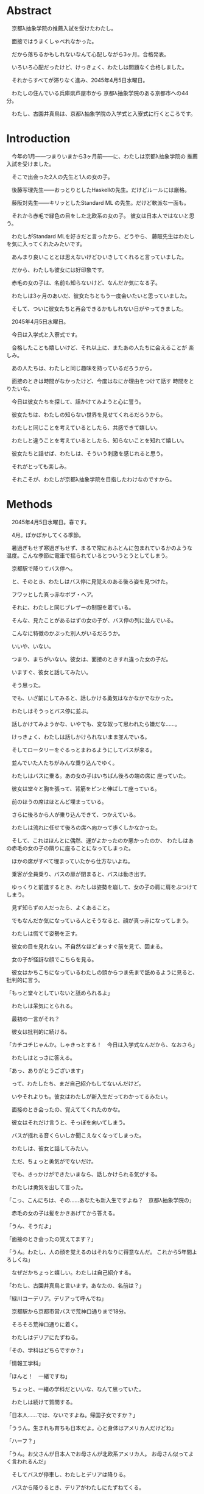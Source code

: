 * Abstract

　京都λ抽象学院の推薦入試を受けたわたし。

　面接ではうまくしゃべれなかった。

　だから落ちるかもしれないなんて心配しながら3ヶ月。合格発表。

　いろいろ心配だったけど、けっきょく、わたしは問題なく合格しました。

　それからすべてが滞りなく進み、2045年4月5日水曜日。

　わたしの住んでいる兵庫県芦屋市から
京都λ抽象学院のある京都市への44分。

　わたし、古園井真鳥は、京都λ抽象学院の入学式と入寮式に行くところです。

* Introduction

　今年の1月——つまりいまから3ヶ月前——に、わたしは京都λ抽象学院の
推薦入試を受けました。

　そこで出会った2人の先生と1人の女の子。

　後藤写理先生——おっとりとしたHaskellの先生。だけどルールには厳格。

　藤阪対先生——キリッとしたStandard ML 
の先生。だけど軟派な一面も。

　それから赤毛で緑色の目をした北欧系の女の子。
彼女は日本人ではないと思う。

　わたしがStandard MLを好きだと言ったから、どうやら、
藤阪先生はわたしを気に入ってくれたみたいです。

　あんまり良いこととは思えないけどひいきしてくれると言っていました。

　だから、わたしも彼女には好印象です。

　赤毛の女の子は、名前も知らないけど、なんだか気になる子。

　わたしは3ヶ月のあいだ、彼女たちともう一度会いたいと思っていました。

　そして、ついに彼女たちと再会できるかもしれない日がやってきました。

　2045年4月5日水曜日。

　今日は入学式と入寮式です。

　合格したことも嬉しいけど、それ以上に、またあの人たちに会えることが
楽しみ。

　あの人たちは、わたしと同じ趣味を持っているだろうから。

　面接のときは時間がなかったけど、今度はなにか理由をつけて話す
時間をとりたいな。

　今日は彼女たちを探して、話かけてみようと心に誓う。

　彼女たちは、わたしの知らない世界を見せてくれるだろうから。

　わたしと同じことを考えているとしたら、共感できて嬉しい。

　わたしと違うことを考えているとしたら、知らないことを知れて嬉しい。

　彼女たちと話せば、わたしは、そういう刺激を感じれると思う。

　それがとっても楽しみ。

　それこそが、わたしが京都λ抽象学院を目指したわけなのですから。

* Methods

　2045年4月5日水曜日。春です。

　4月。ぽかぽかしてくる季節。

　暑過ぎもせず寒過ぎもせず、まるで常におふとんに包まれているかのような
温度。こんな季節に電車で揺られているとついうとうとしてしまう。

　京都駅で降りてバス停へ。

　と、そのとき、わたしはバス停に見覚えのある後ろ姿を見つけた。

　フワッとした真っ赤なボブ・ヘア。

　それに、わたしと同じブレザーの制服を着ている。

　そんな、見たことがあるはずの女の子が、バス停の列に並んでいる。

　こんなに特徴のかぶった別人がいるだろうか。

　いいや、いない。

　つまり、まちがいない。彼女は、面接のときすれ違った女の子だ。

　いますぐ、彼女と話してみたい。

　そう思った。

　でも、いざ前にしてみると、話しかける勇気はなかなかでなかった。

　わたしはそうっとバス停に並ぶ。

　話しかけてみようかな、いやでも、変な奴って思われたら嫌だな……。

　けっきょく、わたしは話しかけられないまま並んでいる。

　そしてロータリーをぐるっとまわるようにしてバスが来る。

　並んでいた人たちがみんな乗り込んでゆく。

　わたしはバスに乗る。あの女の子はいちばん後ろの端の席に
座っていた。

　彼女は堂々と胸を張って、背筋をピンと伸ばして座っている。

　前のほうの席はほとんど埋まっている。

　さらに後ろから人が乗り込んできて、つかえている。

　わたしは流れに任せて後ろの席へ向かって歩くしかなかった。

　そして、これはほんとに偶然、運がよかったのか悪かったのか、
わたしはあの赤毛の女の子の隣りに座ることになってしまった。

　ほかの席がすべて埋まっていたから仕方ないよね。

　乗客が全員乗り、バスの扉が閉まると、バスは動き出す。

　ゆっくりと前進するとき、わたしは姿勢を崩して、女の子の肩に肩をぶつけて
しまう。

　見ず知らずの人だったら、よくあること。

　でもなんだか気になっている人とそうなると、顔が真っ赤になってしまう。

　わたしは慌てて姿勢を正す。

　彼女の目を見れない。不自然なほどまっすぐ前を見て、固まる。

　女の子が怪訝な顔でこちらを見る。

　彼女はかちこちになっているわたしの頭からつま先まで舐めるように見ると、
批判的に言う。

「もっと堂々としていないと舐められるよ」

　わたしは呆気にとられる。

　最初の一言がそれ？

　彼女は批判的に続ける。

「カチコチじゃんか。しゃきっとする！　今日は入学式なんだから、なおさら」

　わたしはとっさに答える。

「あっ、ありがとうございます」

　って、わたしたち、まだ自己紹介もしてないんだけど。

　いやそれよりも。彼女はわたしが新入生だってわかってるみたい。

　面接のとき会ったの、覚えててくれたのかな。

　彼女はそれだけ言うと、そっぽを向いてしまう。

　バスが揺れる音くらいしか聞こえなくなってしまった。

　わたしは、彼女と話してみたい。

　ただ、ちょっと勇気がでないだけ。

　でも、きっかけができたいまなら、話しかけられる気がする。

　わたしは勇気を出して言った。

「こっ、こんにちは、その……あなたも新入生ですよね？　京都λ抽象学院の」

　赤毛の女の子は髪をかきあげてから答える。

「うん、そうだよ」

「面接のとき会ったの覚えてます？」

「うん。わたし、人の顔を覚えるのはそれなりに得意なんだ。
これから5年間よろしくね」

　なぜだかちょっと嬉しい。わたしは自己紹介する。

「わたし、古園井真鳥と言います。あなたの、名前は？」

「緑川コーデリア。デリアって呼んでね」

　京都駅から京都市営バスで荒神口通りまで18分。

　そろそろ荒神口通りに着く。

　わたしはデリアにたずねる。

「その、学科はどちらですか？」

「情報工学科」

「ほんと！　一緒ですね」

　ちょっと、一緒の学科だといいな、なんて思っていた。

　わたしは続けて質問する。

「日本人……では、ないですよね。帰国子女ですか？」

「ううん。生まれも育ちも日本だよ。心と身体はアメリカ人だけどね」

「ハーフ？」

「うん。お父さんが日本人でお母さんが北欧系アメリカ人。
お母さん似ってよく言われるんだ」

　そしてバスが停車し、わたしとデリアは降りる。

　バスから降りるとき、デリアがわたしにたずねてくる。

「あなたのことも聞かせてよ。好きな言語とか、ある？」

「えっ、その……Standard ML」

「MLファミリーかぁ。どうしてその言語が好きになったの？」

「お母さんが好きで、教えてもらって、その」

「そうなんだ！　わたしと一緒」

　わたしは思わず嬉しくなって聞き返してしまう。

「あなたも SML が？」

「ううん。そうじゃなくて、プログラミング言語を好きになった理由が。
わたしは Ada が好きなんだ。お母さんが Ada 
が好きで教わったの」

「なるほど……たしか、 Ada ってアメリカの国防総省が深く関わってる
言語だよね。アメリカ人ならたしかに Ada が好きになるかも」

「お母さんはたまらなく Ada が好きらしくて、
わたしのミドルネームも Ada って言うんだよ」

「じゃあ、本名は緑川・エイダ・コーデリアさん？」

「ううん。フルネームは緑川＝パース・A・リエ＝コーデリア。下の名前も上の名前も
和名と英名のどちらもあるんだ。でも長いから緑川コーデリアでいいよ」

　今日は入学式なので、みんな体育館に集まる。

　わたしとデリアはふたりで体育館の前へ。

　体育館の前にクラス分けが掲示されている。

　新入生がたくさん掲示の前に集って各々の名前を探している。

　同じクラスになるといいな……なんてちょっと思ったりして。

　人ごみで近くまで行かないと見えそうにない。

　仕方なく並ぶ。

　みんなが流れるように歩いて、わたしたちは掲示の前まで行く。

　そこでしばらく立ち止まり、表からわたしの名前を探す。

　同時に、デリアの名前も探す。

　情報工学科のクラスはε組とζ組の2つだけ。

　学科は同じだから、同じクラスになる確率は1/2。

　古園井真鳥、古園井真鳥……。

　あった！

　わたしは1年ζ組だった。

　デリアの名前は……。

　デリアもζ組！

　わたしは思わず叫ぶ。

「デリア！　同じクラスですよ！」

　デリアもちょっとにやにやして答える。

「ちょっと嬉しいかも」

　表に担任の先生の名前も書かれていた。

　担任の先生は藤阪先生——Standard 
MLの先生——ではなく後藤先生——Haskellの先生——だった。

　ちょっと残念。

　自分の名前を見つけたら、さっさとその場を離れないとみんなに迷惑だ。

　そこで離れようとしたとき、わたしは視界の端に信じられない人を
目にして立ち止まってしまった。

　真っ白なウサギのような人。

　髪も肌も真っ白で、まるでおとぎ話に登場する眠れるお姫様みたい。

　真っ白な長いストレートの髪。

　血の色が透けた真っ赤な目。

　こんなに混んでいるのに、堂々と黒い日傘をさしている。

　不思議なアルビノの女の子。

　わたしが惚けるように見つめていると、
デリアが批判的に言ってくる。

「ほかの人の邪魔だよ。さっさと行こう」

　それから、みんな教室に集まる。ζ組は1号館の2階。
ちょうど、わたしが面接を受けた教室。

　教室には、ζ組の生徒と、後藤先生がいた。

　時間が来れば新入生入場。

　ほどなくして、教室の扉を開けて入ってきた女の子。

　さっき見かけたアルビノの子だ。

　白鳥のように真っ白な長髪に、真っ赤な目。

　デリアよりももっと特徴的な容姿に釘付けになってしまう。

　どうやら彼女もζ組らしい。また今度、機会が
あったら話かけてみよう、と思った。

　後藤先生が1年ζ組のみんなを集めて指導する。

「点呼します。呼ばれた順番に並んでください」

　それから後藤先生は生真面目に名前を呼ぶ。

　名字の五十音順。

　わたしは古園井。デリアは緑川。か行とま行だから当然わたしが
先に呼ばれる。

「次。古園井真鳥さん」

　わたしはそれを聞いてデリアに別れを告げる。

「じゃあね。また今度」

　それから、わたしたちは列になって体育館の前に戻る。

　α組やβ組、γ組やδ組、ε組はもう集まっていた。

　それから新入生入場の時間。

　機械工学科——α組、β組——電気工学科——γ組、δ組——情報工学科——ε組、ζ組——の
順で呼ばれる。

　緊張感が高まる。どきどきしてくる。

　ε組が入場している。

　次はわたしたちの番。だんだんこわくなってきた。
目をつむって深呼吸する。大丈夫よ、真鳥、問題ないわ。

　入学式はなんの予行演習もしない。

　うまくできるかどうか。

　できなかったらどうしよう……。

　ううん、そんなこと考えても仕方ないんだから。

　そしてζ組の入場。

　背筋をピンと伸ばして歩く。

　そして所定の位置にきちんと並ぶ。

　それから、担任の先生が新入生の名前を読み上げる。

　呼ばれた生徒が前へ出て夢や抱負などについて一言述べる。

　わたしの名前も呼ばれる。

「古園井真鳥」

　わたしは前へ出る。目をつむって歩く。危ないけど緊張で心臓が爆発して
しまいそうで。

　大勢の新入生と在校生、そして、先生たちを前にして、わたしは立つ。

　ちょっと前のめりになって、マイクに口を近づけ、振り絞るように言う。

「すっ、 Standard ML が好きでこの学校に来ました。そっ、その、
なにを言っていいかよくわからないんですけど、よっ、よろしくお願いします……」

　わたしはきびすを返して席へ戻る。

　ちゃんとしゃべれただろうか。ちゃんと歩けているだろうか。
変じゃないだろうか。

　そんなことが気になって仕方ない。

　でもなんとか席へ戻り、ほっと胸を撫で降ろす。

　それからほどなくして、デリアの名前も。

「緑川＝パース・エイダ・リエ＝コーディア……」

　後藤先生、やたら長い名前だから、噛んじゃったみたい。

　後藤先生は咳払いをして続ける。

「失礼、改めまして、緑川＝パース・エイダ・リエ＝コーディ……コーデリア」

　後藤先生は心なしか顔を真っ赤にしているように見える。

　思わずくすっとする。

　抜けてるところもあるんだ。

　デリアは前へ出て叫ぶように言う。

「緑川コーデリアです。
戦闘機の制御ソフトウェアが書けない言語は非実用的です。
以上」

　そっか。 Ada って F-11 とか書くのに使われてるんだもんね。
面白い。なかなか尖った言い分だと思った。

　それからほどなくして別の子が呼ばれる。

「キャサリン・ウォーターリリィ」

　なんだか、春の暖かさもあって、うとうとしてしまう。

　でも、登壇した人物を見て、わたしの眠気は一気に冷めた。

　あのアルビノの女の子。

　何度見ても特徴的なせいでびっくりしてしまう。

　彼女は透き通った音色のような声で言う。

「 Cat Waterlily です。親の都合で
Scotland からきました。日本語勉強中です。
卒業するまでに GHC を改造して新機能の追加や生成されるコードの改善
をできるようになりたいです」

　Haskell 。関数型言語のなかではもっとも流行っている言語。

　流行っているのには流行っているなりの理由があって、ほかの言語と
もっとも異なる特徴は、いわゆるその純粋性。それは SML 
でずっと問題になっている 値制限を回避できる……らしい。

　でもただ Haskell を使うだけじゃなくてあの GHC 
を改造したいの？　正気？

　でも、ちょっと憧れるかも。

　面白い女の子だなぁ、と思った。

　それから校長先生の言葉。

　新入生の言葉。

　在校生が歓迎の言葉を述べる。

　それから在校生による校歌斉唱。

　校歌斉唱が終わり、担任の先生の紹介。

　機械工学科と電気工学科の先生の紹介もあった。
そのあとにε組の担任の藤阪先生とζ組の担任の後藤先生の紹介。

　それからやっと新入生退場。

　これから教室に戻る。

* Results

　教室に戻るなり、わたしはデリアの机をたずねた。

「入学式、終わったね」

　デリアは綾取りをして遊んでいるところだった。彼女はつまらなさそうに答えた。

「うん。真鳥はちょっとしゃべるのがへたみたいだけど」

　ちょっと直球だなあ、と思ったけど。

　アメリカ人の血を引いているからかな？

「えへへ、それはまあ……」

　デリアは黙って赤い糸をたぐり、いろいろな形に変形する。

　わたしはつぶやくように言う。

「綾取りかあ。懐かしいなあ。小学生の頃友達とよくやった」

　デリアは答える。

「わたしはいまでもやってるよ。暇つぶしにちょうどいい」

「わたしは暇つぶしならインターネットでするなあ」

　デリアは三角形をつくりながら質問てくる。

「じゃあ、どうしていまはインターネットを閲覧していないの？」

　え。

　質問の意味を理解するのにちょっと時間がかかってしまった。

　つまりデリアはわたしと話すのが暇だってこと？

　わたしが戸惑っていると、デリアはひもを畳んでスカートの
ポッケにしまいながら言う。

「冗談よ。驚かせちゃってごめんね」

「な、なんだあ。てっきり拒否されてるのかと」

「でも、わたしはインターネットで暇つぶしはしないな」

「どうして？」

「時間を吸い取られすぎるから。
暇つぶしにインターネットを使うのはアルミ缶を潰すのにロードローラーを
使うようなものよ——余計なものまで潰してしまうということ——小学生のとき悟ったの」

　なるほどたしかに。一理ある。

　わたしは話題を変えてたずねる。

「入学式、どうだった？」

　デリアは質問で返してくる。

「どうって、なにをたずねてるの？」

「楽しかったかとか、つまらなかったかとか」

　するとデリアはまた質問で返してくる。

「楽しかったと答えると思う？」

「それは、思わない、けど」

「必要だとは思えなかった。儀式的な手続きばかり」

「わたしも」

　でも。

　たしかに校歌斉唱とか、校長先生の言葉とか新入生の言葉とか、
あんまり興味を持てるものではなかったけど。

　興味を持ったこともあった。

　あのアルビノの子。

　真っ白な髪と肌に真っ赤な目。

　動物にたとえるなら、ウサギ、あるいは白鳥。

　季節にたとえるなら冬。

　物質にたとえるなら雪。

　それか中世期に彫られた彫刻のような。

　どう表現しても、どこまでも儚げで、果てしなく美しい。

　たぶん、今日いちばん目立っていたと思う。

　わたしはちらっと教室の隅を見る。

　廊下側のいちばん後ろの席。

　真っ白な肌の女の子が、そこにいる。

　同じ教室にいるのに、そこが同じ世界だとは思えない。

　まるで、そこだけが不思議の国になってしまったかのように見える。

　彼女の名前はキャット・ウォーターリリィ。

　名前すら異世界の人物に聞こえる。

　わたしはぼそっという。

「でも、面白い発見もあったよ」

　デリアは頬杖をついて聞き返してくる。

「その発見とは？」

「ウォーターリリィさん。雪みたいに真っ白」

「ああ、あのイギリス人」

「面識あるの？」

「ううん」

　どうでもいいけどスコットランドをイギリスというのは
政治的に正しいのだろうか。

　まあ、日本人（や、たぶんアメリカ人もそう思ってる）から
すればイングランドもスコットランドもウェールズも
北アイルランドもイギリスという認識しかないし、
あんまり気にしないほうがいいと思う。

　わたしは手を合わせて続ける。

「わたし、容姿で人を判断するのはよくないとわたし自身思うけど、
でもやっぱり見た目は重要な要素のひとつだと思うのよね。
だからあんなにお姫様みたいな美人にはついつい見とれちゃうし
憧れちゃう」

「じゃあ、話かければいいのに」

「えっ？」

「見とれてるだけでいいの？」

「それは、その……でも、きっかけがないし」

「きっかけがあるとかないとか、そういうことで判断を先送りにするの
本当に日本人らしい」

「てゆーかデリアも日本人じゃん！」

「そうだけど心はアメリカ人なの」

「てゆうか身体もアメリカ人じゃん、日本人なのは戸籍だけ」

「そう。アメリカ人は必要なときにはきっかり判断する。迷いはしない」

「それっていわゆる “日本人的な理想のアメリカ人像” ってやつ？」

　デリアは真っ赤になって否定する。

「っさいな！」

「あはは」

　デリアはひもを指先でこねる。
そして手早く三角形をつくりはじめ、唇を尖らせる。

「だからわたしと話してなんかいないでさっさと、その、ウォーターリリィの
ところへ行けばいいじゃない」

　その言葉で彼女がなにを考えているか理解できた気がした。

　つまり。

「もしかして、デリア、嫉妬してる？」

　デリアは顔を真っ赤にする。

「っさいな！」

* Discussion

　ともあれこうして入学式は終わった。

　ここまででいちばん嬉しかったのは、デリアと出会えたことかな。

　もうちょっとプログラミング言語の話もしてみたかったけど、それは
また今度ということで。

　それに後藤先生の意外な一面を見れたのも楽しかった。

　きっちりしてるように見えて、けっこうおっちょこちょいなのかな。

　デリアとは仲良くなれそうだった。

　ちょっと、友達ができなかったときのことを不安に思っていた。

　でも、入学式から友達ができたので、その心配はなさそう。

　今日はちょっと時間がなかったから。

　また今度ゆっくり話したいなと思いました。

* Conclusion

　こうしてわたしは入学式を終えました。

　今日出会った人。

　デリア—— Ada が好きな赤毛の女の子。

　キャット・ウォーターリリィ——  Haskell が好きなアルビノの女の子。

　でも、これで終わりじゃない。

　このあとは入寮式。

　まだこのあと、入寮式と、クラス分けが待っています。

　入学式より、むしろ、こっちのほうが大事。

　これから1年間同じ寮で一緒に暮らす友達が決まるんだから。
